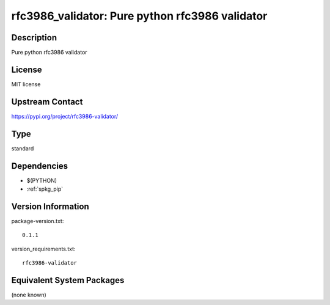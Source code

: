 .. _spkg_rfc3986_validator:

rfc3986_validator: Pure python rfc3986 validator
================================================

Description
-----------

Pure python rfc3986 validator

License
-------

MIT license

Upstream Contact
----------------

https://pypi.org/project/rfc3986-validator/



Type
----

standard


Dependencies
------------

- $(PYTHON)
- :ref:`spkg_pip`

Version Information
-------------------

package-version.txt::

    0.1.1

version_requirements.txt::

    rfc3986-validator

Equivalent System Packages
--------------------------

(none known)
